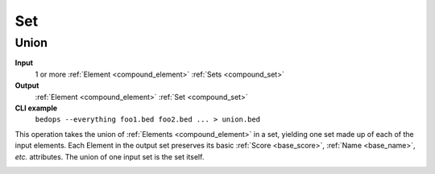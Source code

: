 .. _ops_set:

Set
===

.. _ops_set_union:

=====
Union
=====

**Input**
      1 or more :ref:`Element <compound_element>` :ref:`Sets <compound_set>`
**Output**
      :ref:`Element <compound_element>` :ref:`Set <compound_set>`
**CLI example**
      ``bedops --everything foo1.bed foo2.bed ... > union.bed``

This operation takes the union of :ref:`Elements <compound_element>` in a set, yielding one set made up of each of the input elements. Each Element in the output set preserves its basic :ref:`Score <base_score>`, :ref:`Name <base_name>`, *etc.* attributes. The union of one input set is the set itself.

.. image:: ../../ops_set_union.png